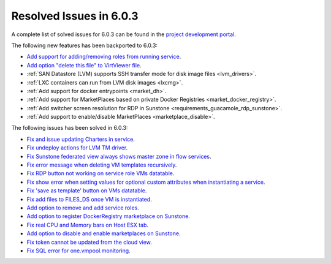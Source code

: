 .. _resolved_issues_603:

Resolved Issues in 6.0.3
--------------------------------------------------------------------------------

A complete list of solved issues for 6.0.3 can be found in the `project development portal <https://github.com/OpenNebula/one/milestone/50?closed=1>`__.

The following new features has been backported to 6.0.3:

- `Add support for adding/removing roles from running service <https://github.com/OpenNebula/one/issues/4654>`__.
- `Add option "delete this file" to VirtViewer file <https://github.com/OpenNebula/one/issues/5393>`__.
- :ref:`SAN Datastore (LVM) supports SSH transfer mode for disk image files <lvm_drivers>`.
- :ref:`LXC containers can run from LVM disk images <lxcmg>`.
- :ref:`Add support for docker entrypoints <market_dh>`.
- :ref:`Add support for MarketPlaces based on private Docker Registries <market_docker_registry>`.
- :ref:`Add switcher screen resolution for RDP in Sunstone <requirements_guacamole_rdp_sunstone>`.
- :ref:`Add support to enable/disable MarketPlaces <marketplace_disable>`.

The following issues has been solved in 6.0.3:

- `Fix and issue updating Charters in service <https://github.com/OpenNebula/one/issues/5355>`__.
- `Fix undeploy actions for LVM TM driver <https://github.com/OpenNebula/one/issues/5385>`__.
- `Fix Sunstone federated view always shows master zone in flow services <https://github.com/OpenNebula/one/issues/5395>`__.
- `Fix error message when deleting VM templates recursively <https://github.com/OpenNebula/one/issues/2053>`__.
- `Fix RDP button not working on service role VMs datatable <https://github.com/OpenNebula/one/issues/5416>`__.
- `Fix show error when setting values for optional custom attributes when instantiating a service <https://github.com/OpenNebula/one/issues/5415>`__.
- `Fix 'save as template' button on VMs datatable <https://github.com/OpenNebula/one/issues/5417>`__.
- `Fix add files to FILES_DS once VM is instantiated <https://github.com/OpenNebula/one/issues/5317>`__.
- `Add option to remove and add service roles <https://github.com/OpenNebula/one/issues/4654>`__.
- `Add option to register DockerRegistry marketplace on Sunstone <https://github.com/OpenNebula/one/issues/5411>`__.
- `Fix real CPU and Memory bars on Host ESX tab <https://github.com/OpenNebula/one/issues/5420>`__.
- `Add option to disable and enable marketplaces on Sunstone <https://github.com/OpenNebula/one/issues/4510>`__.
- `Fix token cannot be updated from the cloud view <https://github.com/OpenNebula/one/issues/5122>`__.
- `Fix SQL error for one.vmpool.monitoring <https://github.com/OpenNebula/one/issues/5424>`__.
